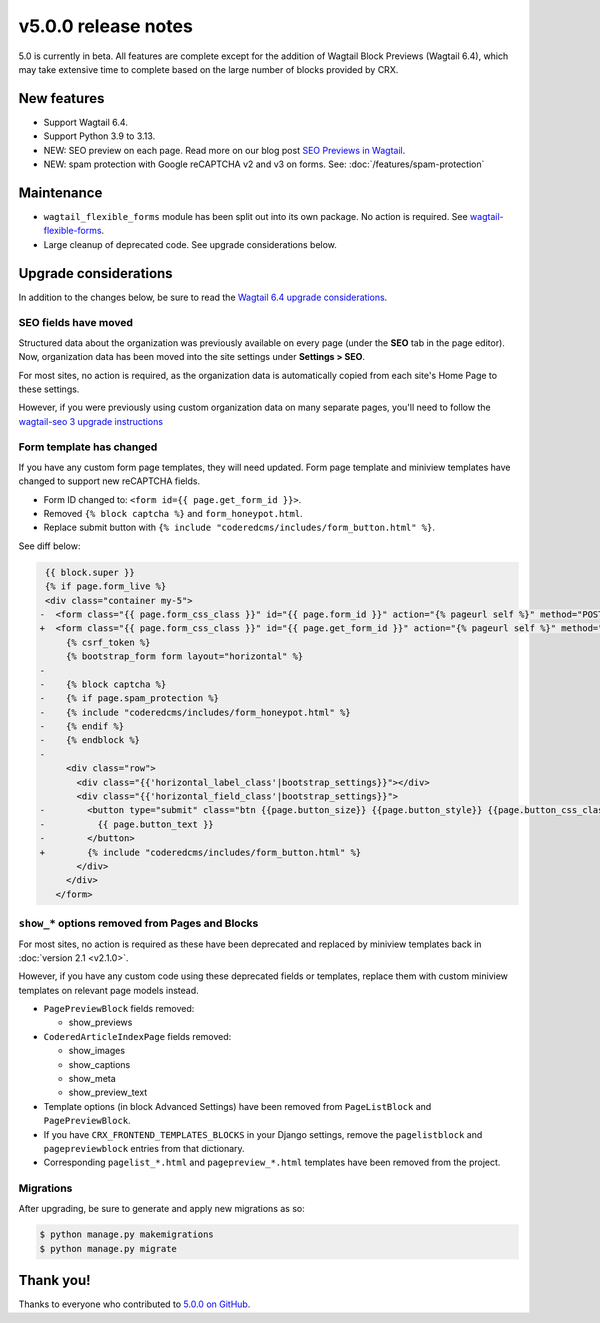 v5.0.0 release notes
====================

5.0 is currently in beta. All features are complete except for the addition of Wagtail Block Previews (Wagtail 6.4), which may take extensive time to complete based on the large number of blocks provided by CRX.

New features
------------

* Support Wagtail 6.4.

* Support Python 3.9 to 3.13.

* NEW: SEO preview on each page. Read more on our blog post `SEO Previews in Wagtail <https://www.coderedcorp.com/blog/seo-previews-in-wagtail/>`_.

* NEW: spam protection with Google reCAPTCHA v2 and v3 on forms. See: :doc:`/features/spam-protection`


Maintenance
-----------

* ``wagtail_flexible_forms`` module has been split out into its own package. No action is required. See `wagtail-flexible-forms <https://docs.coderedcorp.com/wagtail-flexible-forms/>`_.

* Large cleanup of deprecated code. See upgrade considerations below.


Upgrade considerations
----------------------

In addition to the changes below, be sure to read the `Wagtail 6.4 upgrade considerations <https://docs.wagtail.org/en/stable/releases/6.4.html#upgrade-considerations-changes-affecting-all-projects>`_.


SEO fields have moved
~~~~~~~~~~~~~~~~~~~~~

Structured data about the organization was previously available on every page (under the **SEO** tab in the page editor). Now, organization data has been moved into the site settings under **Settings > SEO**.

For most sites, no action is required, as the organization data is automatically copied from each site's Home Page to these settings.

However, if you were previously using custom organization data on many separate pages, you'll need to follow the `wagtail-seo 3 upgrade instructions <https://docs.coderedcorp.com/wagtail-seo/getting-started/migration-3.html>`_


Form template has changed
~~~~~~~~~~~~~~~~~~~~~~~~~

If you have any custom form page templates, they will need updated. Form page template and miniview templates have changed to support new reCAPTCHA fields.

* Form ID changed to: ``<form id={{ page.get_form_id }}>``.
* Removed ``{% block captcha %}`` and ``form_honeypot.html``.
* Replace submit button with ``{% include "coderedcms/includes/form_button.html" %}``.

See diff below:

.. code-block:: diff

    {{ block.super }}
    {% if page.form_live %}
    <div class="container my-5">
   -  <form class="{{ page.form_css_class }}" id="{{ page.form_id }}" action="{% pageurl self %}" method="POST" {% if form|is_file_form %}enctype="multipart/form-data"{% endif %}>
   +  <form class="{{ page.form_css_class }}" id="{{ page.get_form_id }}" action="{% pageurl self %}" method="POST" {% if form|is_file_form %}enctype="multipart/form-data"{% endif %}>
        {% csrf_token %}
        {% bootstrap_form form layout="horizontal" %}
   -
   -    {% block captcha %}
   -    {% if page.spam_protection %}
   -    {% include "coderedcms/includes/form_honeypot.html" %}
   -    {% endif %}
   -    {% endblock %}
   -
        <div class="row">
          <div class="{{'horizontal_label_class'|bootstrap_settings}}"></div>
          <div class="{{'horizontal_field_class'|bootstrap_settings}}">
   -        <button type="submit" class="btn {{page.button_size}} {{page.button_style}} {{page.button_css_class}}">
   -          {{ page.button_text }}
   -        </button>
   +        {% include "coderedcms/includes/form_button.html" %}
          </div>
        </div>
      </form>


``show_*`` options removed from Pages and Blocks
~~~~~~~~~~~~~~~~~~~~~~~~~~~~~~~~~~~~~~~~~~~~~~~~

For most sites, no action is required as these have been deprecated and replaced by miniview templates back in :doc:`version 2.1 <v2.1.0>`.

However, if you have any custom code using these deprecated fields or templates, replace them with custom miniview templates on relevant page models instead.

* ``PagePreviewBlock`` fields removed:

  * show_previews

* ``CoderedArticleIndexPage`` fields removed:

  * show_images

  * show_captions

  * show_meta

  * show_preview_text

* Template options (in block Advanced Settings) have been removed from ``PageListBlock`` and ``PagePreviewBlock``.

* If you have ``CRX_FRONTEND_TEMPLATES_BLOCKS`` in your Django settings, remove the ``pagelistblock`` and ``pagepreviewblock`` entries from that dictionary.

* Corresponding ``pagelist_*.html`` and ``pagepreview_*.html`` templates have been removed from the project.

Migrations
~~~~~~~~~~

After upgrading, be sure to generate and apply new migrations as so:

.. code-block:: console

   $ python manage.py makemigrations
   $ python manage.py migrate


Thank you!
----------

Thanks to everyone who contributed to `5.0.0 on GitHub <https://github.com/coderedcorp/coderedcms/milestone/54?closed=1>`_.

